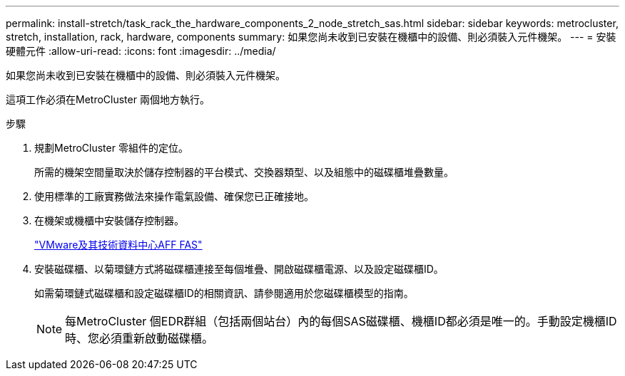 ---
permalink: install-stretch/task_rack_the_hardware_components_2_node_stretch_sas.html 
sidebar: sidebar 
keywords: metrocluster, stretch, installation, rack, hardware, components 
summary: 如果您尚未收到已安裝在機櫃中的設備、則必須裝入元件機架。 
---
= 安裝硬體元件
:allow-uri-read: 
:icons: font
:imagesdir: ../media/


[role="lead"]
如果您尚未收到已安裝在機櫃中的設備、則必須裝入元件機架。

這項工作必須在MetroCluster 兩個地方執行。

.步驟
. 規劃MetroCluster 零組件的定位。
+
所需的機架空間量取決於儲存控制器的平台模式、交換器類型、以及組態中的磁碟櫃堆疊數量。

. 使用標準的工廠實務做法來操作電氣設備、確保您已正確接地。
. 在機架或機櫃中安裝儲存控制器。
+
https://docs.netapp.com/platstor/index.jsp["VMware及其技術資料中心AFF FAS"]

. 安裝磁碟櫃、以菊環鏈方式將磁碟櫃連接至每個堆疊、開啟磁碟櫃電源、以及設定磁碟櫃ID。
+
如需菊環鏈式磁碟櫃和設定磁碟櫃ID的相關資訊、請參閱適用於您磁碟櫃模型的指南。

+

NOTE: 每MetroCluster 個EDR群組（包括兩個站台）內的每個SAS磁碟櫃、機櫃ID都必須是唯一的。手動設定機櫃ID時、您必須重新啟動磁碟櫃。


